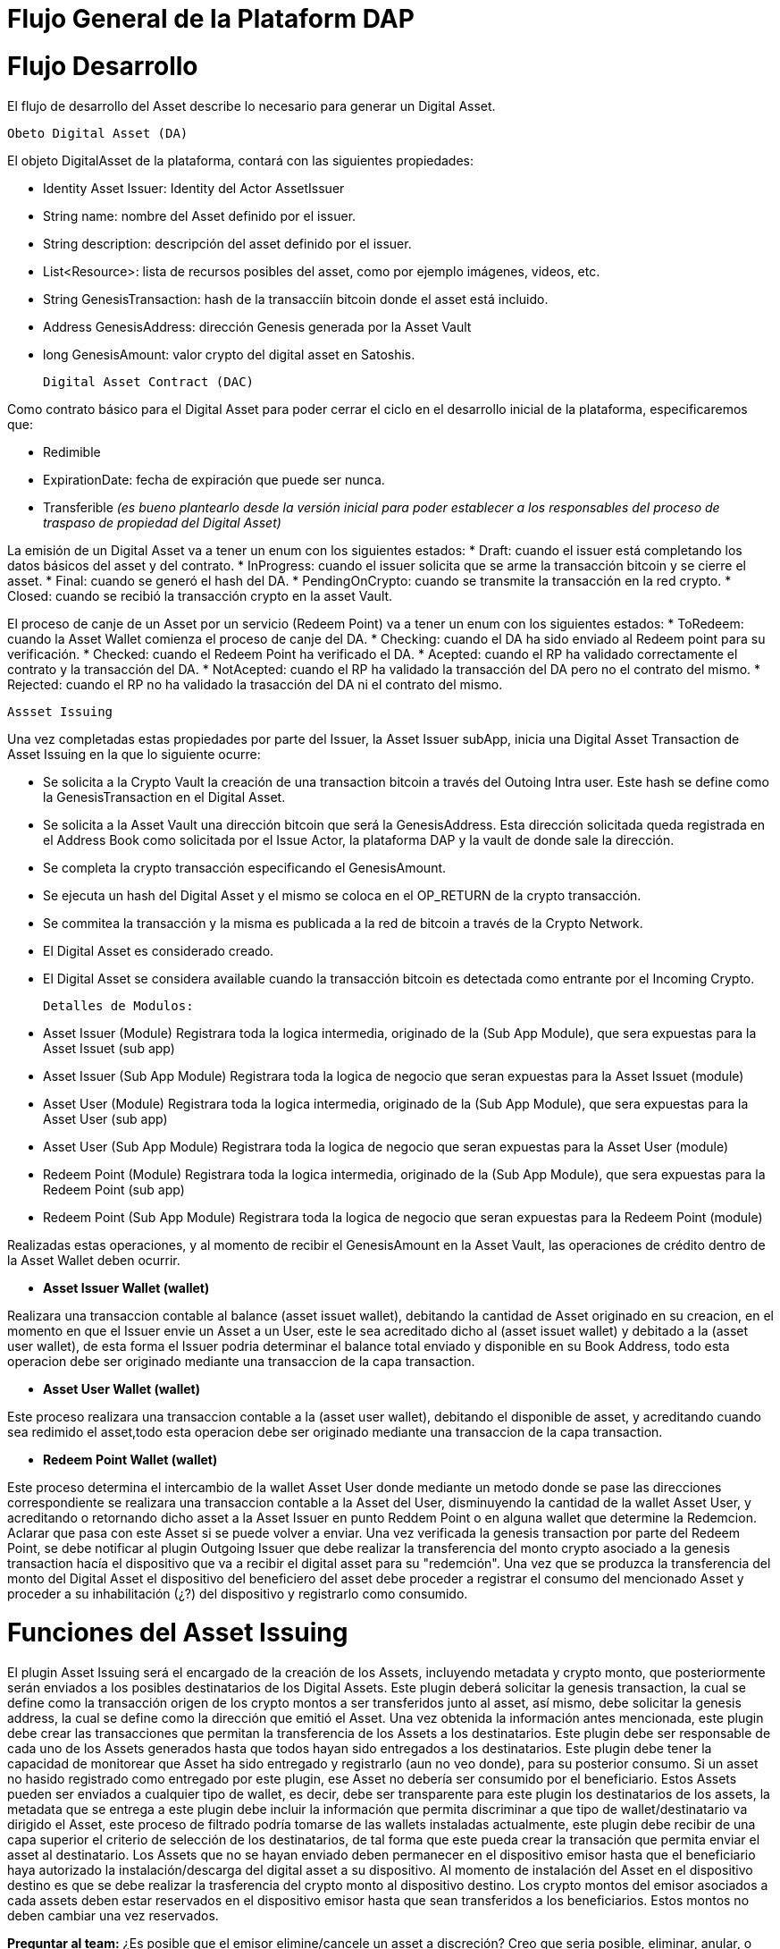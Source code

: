 [line-through]#[[flujo-general-BitDubai-V1]]

= Flujo General de la Plataform DAP

= Flujo Desarrollo

El flujo de desarrollo del Asset describe lo necesario para generar un Digital Asset.

  Obeto Digital Asset (DA)

El objeto DigitalAsset de la plataforma, contará con las siguientes propiedades:

 * Identity Asset Issuer: Identity del Actor AssetIssuer
 * String name: nombre del Asset definido por el issuer.
 * String description: descripción del asset definido por el issuer.
 * List<Resource>: lista de recursos posibles del asset, como por ejemplo imágenes, videos, etc.
 * String GenesisTransaction: hash de la transacciín bitcoin donde el asset está incluido.
 * Address GenesisAddress: dirección Genesis generada por la Asset Vault
 * long GenesisAmount: valor crypto del digital asset en Satoshis.

 Digital Asset Contract (DAC)

Como contrato básico para el Digital Asset para poder cerrar el ciclo en el desarrollo inicial de la plataforma,
especificaremos que:

 * Redimible
 * ExpirationDate: fecha de expiración que puede ser nunca.
 * Transferible _(es bueno plantearlo desde la versión inicial para poder establecer a los responsables del proceso de traspaso de propiedad del Digital Asset)_

La emisión de un Digital Asset va a tener un enum con los siguientes estados:
* Draft: cuando el issuer está completando los datos básicos del asset y del contrato.
* InProgress: cuando el issuer solicita que se arme la transacción bitcoin y se cierre el asset.
* Final: cuando se generó el hash del DA.
* PendingOnCrypto: cuando se transmite la transacción en la red crypto.
* Closed: cuando se recibió la transacción crypto en la asset Vault.

El proceso de canje de un Asset por un servicio (Redeem Point) va a tener un enum con los siguientes estados:
 * ToRedeem: cuando la Asset Wallet comienza el proceso de canje del DA.
 * Checking: cuando el DA ha sido enviado al Redeem point para su verificación.
 * Checked: cuando el Redeem Point ha verificado el DA.
 * Acepted: cuando el RP ha validado correctamente el contrato y la transacción del DA.
 * NotAcepted: cuando el RP ha validado la transacción del DA pero no el contrato del mismo.
 * Rejected: cuando el RP no ha validado la trasacción del DA ni el contrato del mismo.

 Assset Issuing

Una vez completadas estas propiedades por parte del Issuer, la Asset Issuer subApp, inicia una Digital Asset Transaction de Asset Issuing en la que lo siguiente ocurre:

* Se solicita a la Crypto Vault la creación de una transaction bitcoin a través del Outoing Intra user. Este hash se define como la GenesisTransaction
en el Digital Asset.
* Se solicita a la Asset Vault una dirección bitcoin que será la GenesisAddress. Esta dirección solicitada queda registrada en el Address Book como solicitada por el Issue Actor,
la plataforma DAP y la vault de donde sale la dirección.
* Se completa la crypto transacción especificando el GenesisAmount.
* Se ejecuta un hash del Digital Asset y el mismo se coloca en el OP_RETURN de la crypto transacción.
* Se commitea la transacción y la misma es publicada a la red de bitcoin a través de la Crypto Network.
* El Digital Asset es considerado creado.
* El Digital Asset se considera available cuando la transacción bitcoin es detectada como entrante por el Incoming Crypto.

 Detalles de Modulos:

 * Asset Issuer (Module)
 Registrara toda la logica intermedia, originado de la (Sub App Module), que sera expuestas para la Asset Issuet (sub app)

 * Asset Issuer (Sub App Module)
 Registrara toda la logica de negocio que seran expuestas para la Asset Issuet (module)

 * Asset User (Module)
   Registrara toda la logica intermedia, originado de la (Sub App Module), que sera expuestas para la Asset User (sub app)

 * Asset User (Sub App Module)
   Registrara toda la logica de negocio que seran expuestas para la Asset User (module)

 * Redeem Point (Module)
   Registrara toda la logica intermedia, originado de la (Sub App Module), que sera expuestas para la Redeem Point (sub app)

 * Redeem Point (Sub App Module)
   Registrara toda la logica de negocio que seran expuestas para la Redeem Point (module)

[Manuel completar más info de la transacción]

Realizadas estas operaciones, y al momento de recibir el GenesisAmount en la Asset Vault, las operaciones de crédito dentro de la
Asset Wallet deben ocurrir.


 * *Asset Issuer Wallet (wallet)*

Realizara una transaccion contable al balance (asset issuet wallet), debitando la cantidad de Asset originado en su creacion, en el momento en que
el Issuer envie un Asset a un User, este le sea acreditado dicho al (asset issuet wallet) y debitado a la (asset user wallet), de esta forma el Issuer podria determinar el balance total enviado y disponible en su Book Address,
todo esta operacion debe ser originado mediante una transaccion de la capa transaction.

* *Asset User Wallet (wallet)*

Este proceso realizara una transaccion contable a la (asset user wallet), debitando el disponible de asset, y acreditando cuando sea redimido el asset,todo esta operacion debe ser originado mediante una transaccion
de la capa transaction.

* *Redeem Point Wallet (wallet)*

Este proceso determina el intercambio de la wallet Asset User donde mediante un metodo donde se pase las direcciones correspondiente se realizara una transaccion contable a la Asset del User, disminuyendo la cantidad de la wallet Asset User,
y acreditando o retornando dicho asset a la Asset Issuer en punto Reddem Point o en alguna wallet que determine la Redemcion.
Aclarar que pasa con este Asset si se puede volver a enviar.
Una vez verificada la genesis transaction por parte del Redeem Point, se debe notificar al plugin Outgoing Issuer que debe realizar la transferencia del monto crypto asociado
a la genesis transaction hacía el dispositivo que va a recibir el digital asset para su "redemción". Una vez que se produzca la transferencia del monto del Digital Asset
el dispositivo del beneficiero del asset debe proceder a registrar el consumo del mencionado Asset y proceder a su inhabilitación (¿?) del dispositivo y registrarlo como consumido.



= Funciones del Asset Issuing

El plugin Asset Issuing será el encargado de la creación de los Assets, incluyendo metadata y crypto monto, que posteriormente serán enviados a los posibles destinatarios de los Digital Assets. Este plugin
deberá solicitar la genesis transaction, la cual se define como la transacción origen de los crypto montos a ser transferidos junto al asset, así mismo, debe solicitar
la genesis address, la cual se define como la dirección que emitió el Asset. Una vez obtenida la información antes mencionada, este plugin debe crear las transacciones que
permitan la transferencia de los Assets a los destinatarios. Este plugin debe ser responsable de cada uno de los Assets generados hasta que todos hayan sido entregados a los
destinatarios. Este plugin debe tener la capacidad de monitorear que Asset ha sido entregado y registrarlo (aun no veo donde), para su posterior consumo. Si un asset no hasido registrado como entregado por este plugin, ese Asset no debería ser consumido por el beneficiario.
Estos Assets pueden ser enviados a cualquier tipo de wallet, es decir, debe ser transparente para este plugin los destinatarios de los assets, la metadata que se entrega a
 este plugin debe incluir la información que permita discriminar a que tipo de wallet/destinatario va dirigido el Asset, este proceso de filtrado podría tomarse de las wallets
 instaladas actualmente, este plugin debe recibir de una capa superior el criterio de selección de los destinatarios, de tal forma que este pueda crear la transación que permita
 enviar el asset al destinatario.
Los Assets que no se hayan enviado deben permanecer en el dispositivo emisor hasta que el beneficiario haya autorizado la instalación/descarga del digital asset
a su dispositivo. Al momento de instalación del Asset en el dispositivo destino es que se debe realizar la trasferencia del crypto monto al dispositivo destino.
Los crypto montos del emisor asociados a cada assets deben estar reservados en el dispositivo emisor hasta que sean transferidos a los beneficiarios. Estos montos no deben
cambiar una vez reservados.

*Preguntar al team:*
¿Es posible que el emisor elimine/cancele un asset a discreción? Creo que seria posible, eliminar, anular, o modificar, siempre y cuando no hay sido publicado, porque a la final el es
responsable de dicho Asset.

= Transferencia y confirmación de Asset a beneficiario

= Notificación en Incoming Issuer

El plugin Incoming Issuer en el lado del consumidor o beneficiario será el encargado de monitorear la existencia de un Digital Asset (de alguna manera, por definir) que esté dirigido para la Asset Wallet del usuario,
en caso de recibir la notificación de la existencia de un Digital Asset, este plugin deberá verificar la metadata que debe estar incluida en el Asset,  esta comprobación debe
incluir la verificación de la genesis Transaction, con lo cual se puede verificar el origen del Asset.
Una vez verificado el origen del Asset, el plugin debe lanzará una notificación a una capa superior para que el usuario esté en cuenta de la existencia de este Asset.
Es de hacer notar que hasta el momento, se piensa que el usuario va a autorizar si el Asset va a ser descargado en el dispositivo, esto podría cambiar en un futuro,
ya que se plantea que este Asset puede estar "pre-instalado" en el dispositivo. Se podría definir varias posibles condiciones de descarga de un Asset:
 * descargable automáticamente (el Issuer la instala automáticamente en las Asset Wallets destino)
 * descargable por autorización del usuario.
 * preinstalada en la Asset Wallet.
Una vez que la Asset Wallet autoriza la instalación o descarga del Digital Asset, se procede a crear la transacción que va a transferir el monto crypto asociado a la metadata
de la genesis transaction a la Asset Vault del destinatario. Una vez realizada correctamente la transferencia de fondos, se debe notificar a las capas que controlan la UI la
correcta instalación/descarga del Asset.

*Preguntar al team*:
¿Un asset puede ser descargado o instalado por algún otro medio distinto a la red de fermat? ¿Se podría recibir vía código QR?


#